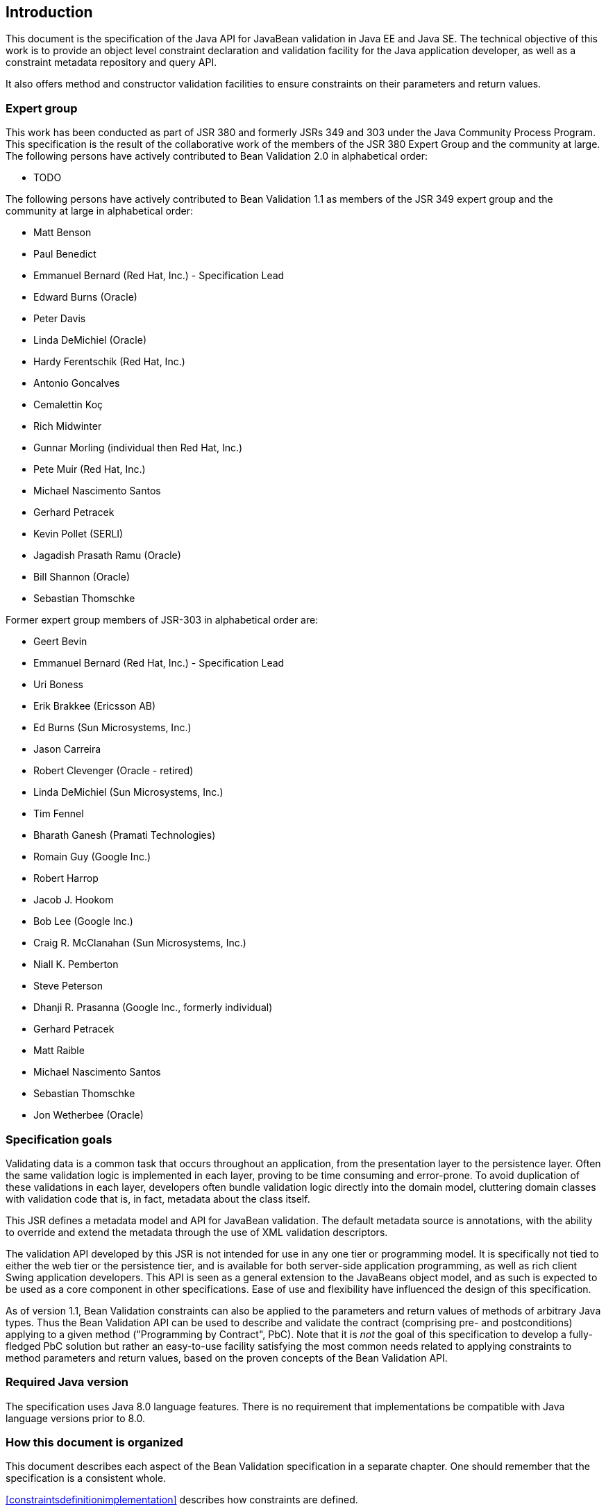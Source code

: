 // Bean Validation
//
// License: Apache License, Version 2.0
// See the license.txt file in the root directory or <http://www.apache.org/licenses/LICENSE-2.0>.

[[introduction]]

== Introduction

This document is the specification of the Java API for JavaBean validation in Java EE and Java SE. The technical objective of this work is to provide an object level constraint declaration and validation facility for the Java application developer, as well as a constraint metadata repository and query API.

It also offers method and constructor validation facilities to ensure constraints on their parameters and return values.

=== Expert group

This work has been conducted as part of JSR 380 and formerly JSRs 349 and 303 under the Java Community Process Program. This specification is the result of the collaborative work of the members of the JSR 380 Expert Group and the community at large. The following persons have actively contributed to Bean Validation 2.0 in alphabetical order:

* TODO

The following persons have actively contributed to Bean Validation 1.1 as members of the JSR 349 expert group and the community at large in alphabetical order:

* Matt Benson
* Paul Benedict
* Emmanuel Bernard (Red Hat, Inc.) - Specification Lead
* Edward Burns (Oracle)
* Peter Davis
* Linda DeMichiel (Oracle)
* Hardy Ferentschik (Red Hat, Inc.)
* Antonio Goncalves
* Cemalettin Koç
* Rich Midwinter
* Gunnar Morling (individual then Red Hat, Inc.)
* Pete Muir (Red Hat, Inc.)
* Michael Nascimento Santos
* Gerhard Petracek
* Kevin Pollet (SERLI)
* Jagadish Prasath Ramu (Oracle)
* Bill Shannon (Oracle)
* Sebastian Thomschke


Former expert group members of JSR-303 in alphabetical order are:

* Geert Bevin
* Emmanuel Bernard (Red Hat, Inc.) - Specification Lead
* Uri Boness
* Erik Brakkee (Ericsson AB)
* Ed Burns (Sun Microsystems, Inc.)
* Jason Carreira
* Robert Clevenger (Oracle - retired)
* Linda DeMichiel (Sun Microsystems, Inc.)
* Tim Fennel
* Bharath Ganesh (Pramati Technologies)
* Romain Guy (Google Inc.)
* Robert Harrop
* Jacob J. Hookom
* Bob Lee (Google Inc.)
* Craig R. McClanahan (Sun Microsystems, Inc.)
* Niall K. Pemberton
* Steve Peterson
* Dhanji R. Prasanna (Google Inc., formerly individual)
* Gerhard Petracek
* Matt Raible
* Michael Nascimento Santos
* Sebastian Thomschke
* Jon Wetherbee (Oracle)


=== Specification goals

Validating data is a common task that occurs throughout an application, from the presentation layer to the persistence layer. Often the same validation logic is implemented in each layer, proving to be time consuming and error-prone. To avoid duplication of these validations in each layer, developers often bundle validation logic directly into the domain model, cluttering domain classes with validation code that is, in fact, metadata about the class itself.

This JSR defines a metadata model and API for JavaBean validation. The default metadata source is annotations, with the ability to override and extend the metadata through the use of XML validation descriptors.

The validation API developed by this JSR is not intended for use in any one tier or programming model. It is specifically not tied to either the web tier or the persistence tier, and is available for both server-side application programming, as well as rich client Swing application developers. This API is seen as a general extension to the JavaBeans object model, and as such is expected to be used as a core component in other specifications. Ease of use and flexibility have influenced the design of this specification.

As of version 1.1, Bean Validation constraints can also be applied to the parameters and return values of methods of arbitrary Java types. Thus the Bean Validation API can be used to describe and validate the contract (comprising pre- and postconditions) applying to a given method ("Programming by Contract", PbC). Note that it is _not_ the goal of this specification to develop a fully-fledged PbC solution but rather an easy-to-use facility satisfying the most common needs related to applying constraints to method parameters and return values, based on the proven concepts of the Bean Validation API.

=== Required Java version

The specification uses Java 8.0 language features. There is no requirement that implementations be compatible with Java language versions prior to 8.0.

=== How this document is organized

This document describes each aspect of the Bean Validation specification in a separate chapter. One should remember that the specification is a consistent whole.

<<constraintsdefinitionimplementation>> describes how constraints are defined.

<<constraintdeclarationvalidationprocess>> describes how a JavaBean class is decorated with annotations to describe constraints.

<<validationapi>> describes how to programmatically validate a JavaBean.

<<constraintmetadata>> describes how the metadata query API works.

<<builtinconstraints>> list all the built-in constraints.

<<xml>> describes the XML deployment descriptors for the configuration and the mapping.

<<exception>> describes the exception model and hierarchy used by Bean Validation.

<<integration>> describes the different integration points of Bean Validation with other technologies. In some cases one has to refer to the respective specifications for the up-to-date integration rules.

In <<terminology>>, key concepts are summarized. Some reviewers have found that reading the terminology section first helps to better understand the specification.

The changelog can be found at <<changelog>>.

=== How to comment

The expert group is eager to receive feedback from readers. Feel free to contact us. You can get all the details at http://beanvalidation.org/contribute/.

